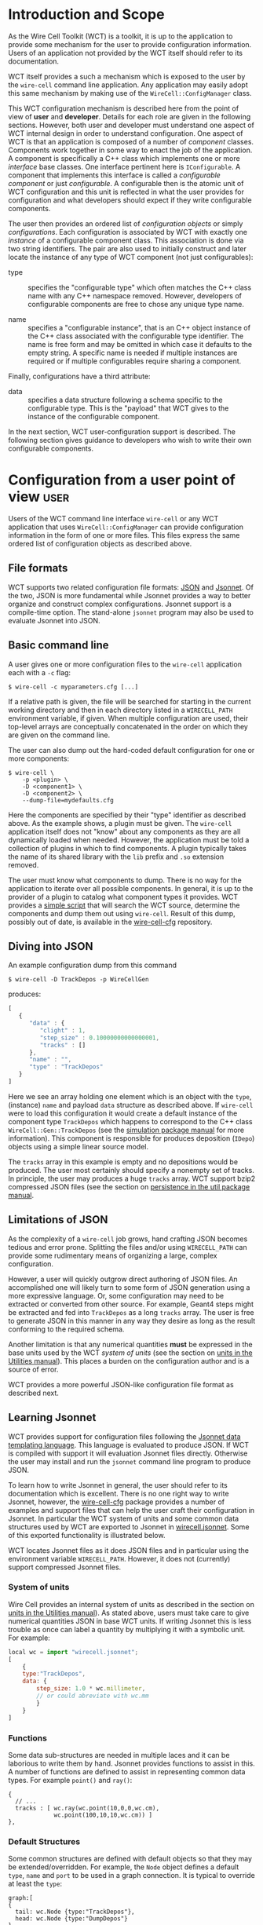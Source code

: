 * Introduction and Scope 

As the Wire Cell Toolkit (WCT) is a toolkit, it is up to the application to provide some mechanism for the user to provide configuration information.  Users of an application not provided by the WCT itself should refer to its documentation.  

WCT itself provides a such a mechanism which is exposed to the user by the =wire-cell= command line application.  Any application may easily adopt this same mechanism by making use of the =WireCell::ConfigManager= class.  

This WCT configuration mechanism is described here from the point of view of *user* and *developer*.  Details for each role are given in the following sections.  However, both user and developer must understand one aspect of WCT internal design in order to understand configuration.  One aspect of WCT is that an application is composed of a number of /component/ classes.  Components work together in some way to enact the job of the application.  A component is specifically a C++ class which implements one or more /interface/ base classes.  One interface pertinent here is =IConfigurable=.  A component that implements this interface is called a /configurable component/ or just /configurable/.  A configurable then is the atomic unit of WCT configuration and this unit is reflected in what the user provides for configuration and what developers should expect if they write configurable components.

The user then provides an ordered list of /configuration objects/ or simply /configurations/.  Each configuration is associated by WCT with exactly one  /instance/ of a configurable component class.  This association is done via two string identifiers.  The pair are also used to initially construct and later locate the instance of any type of WCT component (not just configurables):

- type :: specifies the "configurable type" which often matches the C++ class name with any C++ namespace removed.  However, developers of configurable components are free to chose any unique type name.

- name :: specifies a "configurable instance", that is an C++ object instance of the C++ class associated with the configurable type identifier.  The name is free form and may be omitted in which case it defaults to the empty string.  A specific name is needed if multiple instances are required or if multiple configurables require sharing a component. 

Finally, configurations have a third attribute:

- data :: specifies a data structure following a schema specific to the configurable type.  This is the "payload" that WCT gives to the instance of the configurable component.

In the next section,  WCT user-configuration support is described.  The following section gives guidance to developers who wish to write their own configurable components.

* Configuration from a user point of view :user:

Users of the WCT command line interface =wire-cell= or any WCT application that uses =WireCell::ConfigManager= can provide configuration information in the form of one or more files.  This files express the same ordered list of configuration objects as described above.

** File formats

WCT supports two related configuration file formats:  [[http://www.json.org/][JSON]] and [[http://jsonnet.org/][Jsonnet]].  Of the two, JSON is more fundamental while Jsonnet provides a way to better organize and construct complex configurations.  Jsonnet support is a compile-time option.  The stand-alone =jsonnet= program may also be used to evaluate Jsonnet into JSON.

** Basic command line

A user gives one or more configuration files to the =wire-cell= application each with a =-c= flag:
#+BEGIN_EXAMPLE
  $ wire-cell -c myparameters.cfg [...]
#+END_EXAMPLE
If a relative path is given, the file will be searched for starting in the current working directory and then in each directory listed in a =WIRECELL_PATH= environment variable, if given.  When multiple configuration are used, their top-level arrays are conceptually concatenated in the order on which they are given on the command line.

The user can also dump out the hard-coded default configuration for one or more components:
#+BEGIN_EXAMPLE
  $ wire-cell \
      -p <plugin> \
      -D <component1> \
      -D <component2> \
      --dump-file=mydefaults.cfg
#+END_EXAMPLE
Here the components are specified by their "type" identifier as described above.  As the example shows, a plugin must be given.  The =wire-cell= application itself does not "know" about any components as they are all dynamically loaded when needed.  However, the application must be told a collection of plugins in which to find components.  A plugin typically takes the name of its shared library with the =lib= prefix and =.so= extension removed.  

The user must know what components to dump.  There is no way for the application to iterate over all possible components.  In general, it is up to the provider of a plugin to catalog what component types it provides.  WCT provides a [[https://github.com/WireCell/wire-cell-cfg/blob/master/scripts/generate-defaults.sh][simple script]] that will search the WCT source, determine the components and dump them out using =wire-cell=.  Result of this dump, possibly out of date, is available in the [[https://github.com/WireCell/wire-cell-cfg/tree/master/defaults][wire-cell-cfg]] repository.

** Diving into JSON

An example configuration dump from this command
#+BEGIN_EXAMPLE
  $ wire-cell -D TrackDepos -p WireCellGen
#+END_EXAMPLE
produces:
#+BEGIN_SRC js :eval no
  [
     {
        "data" : {
           "clight" : 1,
           "step_size" : 0.10000000000000001,
           "tracks" : []
        },
        "name" : "",
        "type" : "TrackDepos"
     }
  ]
#+END_SRC
Here we see an array holding one element which is an object with the =type=, (instance) =name= and payload =data= structure as described above.  If =wire-cell= were to load this configuration it would create a default instance of the component type =TrackDepos= which happens to correspond to the C++ class =WireCell::Gen::TrackDepos= (see the [[./gen.org][simulation package manual]] for more information).  This component is responsible for produces deposition (=IDepo=) objects using a simple linear source model.  

The =tracks= array in this example is empty and no depositions would be produced.  The user most certainly should specify a nonempty set of tracks.  In principle, the user may produces a huge =tracks= array.  WCT support bzip2 compressed JSON files (see the section on [[./util.org::* Persistence][persistence in the util package manual]].

** Limitations of JSON

As the complexity of a =wire-cell= job grows, hand crafting JSON becomes tedious and error prone.  Splitting the files and/or using =WIRECELL_PATH= can provide some rudimentary means of organizing a large, complex configuration.  

However, a user will quickly outgrow direct authoring of JSON files.  An accomplished one will likely turn to some form of JSON generation using a more expressive language.  Or, some configuration may need to be extracted or converted from other source.  For example, Geant4 steps might be extracted and fed into =TrackDepos= as a long =tracks= array.
The user is free to generate JSON in this manner in any way they desire as long as the result conforming to the required schema.

Another limitation is that any numerical quantities *must* be expressed in the base units used by the WCT /system of units/ (see the section on [[./util.org::* Units][units in the Utilities manual]]).  This places a burden on the configuration author and is a source of error.

WCT provides a more powerful JSON-like configuration file format as described next.

** Learning Jsonnet

WCT provides support for configuration files following the [[http://jsonnet.org/][Jsonnet data templating language]].  This language is evaluated to produce JSON.  If WCT is compiled with support it will evaluation Jsonnet files directly.  Otherwise the user may install and run the =jsonnet= command line program to produce JSON.

To learn how to write Jsonnet in general, the user should refer to its documentation which is excellent.  There is no one right way to write Jsonnet, however, the [[https://github.com/wirecell/wire-cell-cfg][wire-cell-cfg]] package provides a number of examples and support files that can help the user craft their configuration in Jsonnet.  In particular the WCT system of units and some common data structures used by WCT are exported to Jsonnet in [[https://github.com/WireCell/wire-cell-cfg/blob/master/wirecell.jsonnet][wirecell.jsonnet]].  Some of this exported functionality is illustrated below.  

WCT locates Jsonnet files as it does JSON files and in particular using the environment variable =WIRECELL_PATH=.  However, it does not (currently) support compressed Jsonnet files.

*** System of units

Wire Cell provides an internal system of units as described in the section on [[./util.org::* Units][units in the Utilities manual]]).  As stated above, users must take care to give numerical quantities JSON in base WCT units.  If writing Jsonnet this is less trouble as once can label a quantity by multiplying it with a symbolic unit.  For example:
#+BEGIN_SRC js :eval no
  local wc = import "wirecell.jsonnet";
  [
      {
      type:"TrackDepos",
      data: {
          step_size: 1.0 * wc.millimeter,
          // or could abreviate with wc.mm
          }
      }
  ]
#+END_SRC

*** Functions

Some data sub-structures are needed in multiple laces and it can be laborious to write them by hand.  Jsonnet provides functions to assist in this.  A number of functions are defined to assist in representing common data types. For example =point()= and =ray()=:
#+BEGIN_EXAMPLE
  {
    // ...
    tracks : [ wc.ray(wc.point(10,0,0,wc.cm),
               wc.point(100,10,10,wc.cm)) ]
  },
#+END_EXAMPLE

*** Default Structures

Some common structures are defined with default objects so that they may be extended/overridden. For example, the =Node= object defines a default =type=, =name= and =port= to be used in a graph connection. It is typical to override at least the =type=:
#+BEGIN_EXAMPLE
  graph:[
  {
    tail: wc.Node {type:"TrackDepos"},
    head: wc.Node {type:"DumpDepos"}
  },
  //...
  ]
#+END_EXAMPLE

*** Commas

One of the most irritating aspect of crafting JSON files by hand is that any array or object must not have a internal trailing comma.   Jsonnet allows this otherwise extraneous comma.  For this reason alone and if no other features are used, writing Jsonnet is worth the added dependency!

** Specific detector support

The =wire-cell-cfg= package also provides support for popular LArTPC detectors.  You can find these files under a directory named for the experiment (such as [[./uboone/]]).


* TODO Configuration from a developer point of view                   :devel:

For the C++ part of developing WCT components or applications the developer should refer to the [[./internals.org::* Configuration][configuration section in the manual on WCT Internals]].

In addition, a developer is encouraged to provide Jsonnet files that abstract away any less important details and give users a simplified way to configure the developers components.

In particular, if the developer writes multiple components, an application component or a component that refers to another component, working example configuration files should be provided.

